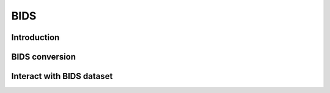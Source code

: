 BIDS
=====

Introduction
------------

BIDS conversion
------------

Interact with BIDS dataset
------------

